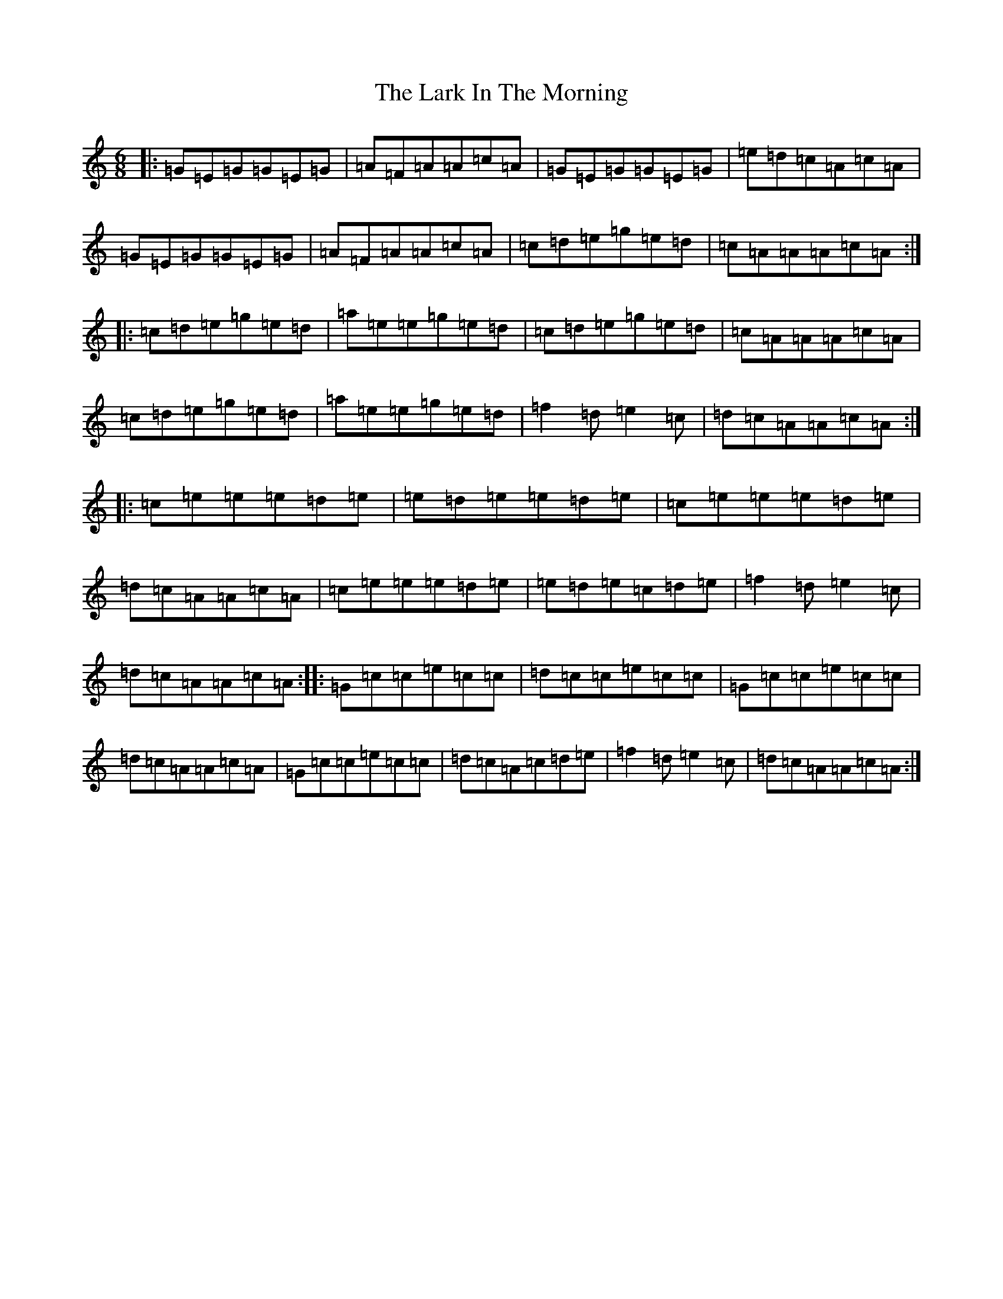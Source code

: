 X: 12072
T: Lark In The Morning, The
S: https://thesession.org/tunes/62#setting62
Z: D Major
R: jig
M:6/8
L:1/8
K: C Major
|:=G=E=G=G=E=G|=A=F=A=A=c=A|=G=E=G=G=E=G|=e=d=c=A=c=A|=G=E=G=G=E=G|=A=F=A=A=c=A|=c=d=e=g=e=d|=c=A=A=A=c=A:||:=c=d=e=g=e=d|=a=e=e=g=e=d|=c=d=e=g=e=d|=c=A=A=A=c=A|=c=d=e=g=e=d|=a=e=e=g=e=d|=f2=d=e2=c|=d=c=A=A=c=A:||:=c=e=e=e=d=e|=e=d=e=e=d=e|=c=e=e=e=d=e|=d=c=A=A=c=A|=c=e=e=e=d=e|=e=d=e=c=d=e|=f2=d=e2=c|=d=c=A=A=c=A:||:=G=c=c=e=c=c|=d=c=c=e=c=c|=G=c=c=e=c=c|=d=c=A=A=c=A|=G=c=c=e=c=c|=d=c=A=c=d=e|=f2=d=e2=c|=d=c=A=A=c=A:|